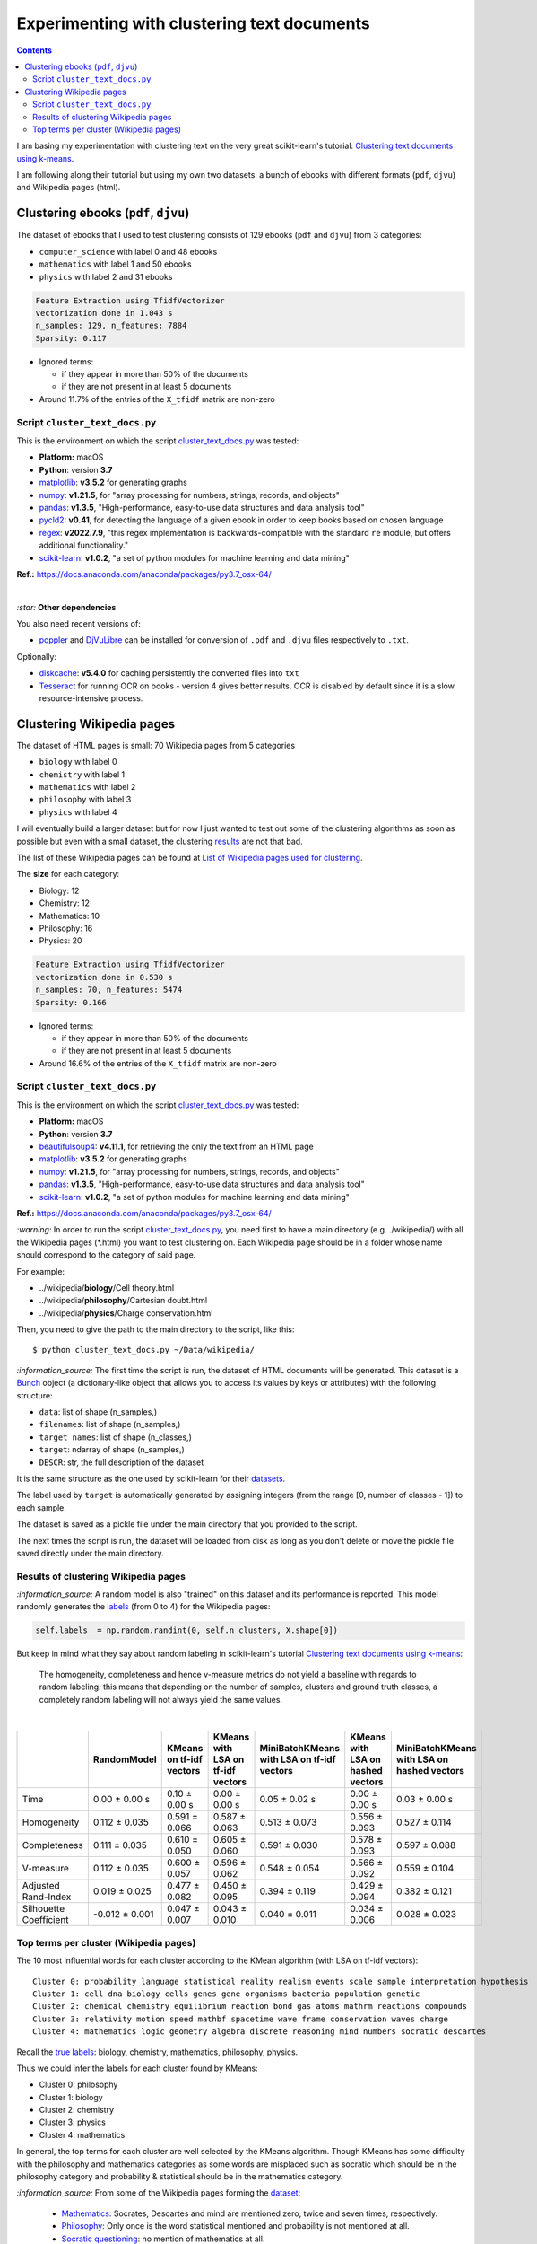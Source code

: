 ============================================
Experimenting with clustering text documents
============================================
.. contents:: **Contents**
   :depth: 4
   :local:
   :backlinks: top
   
I am basing my experimentation with clustering text on the very great scikit-learn's tutorial: `Clustering text documents using k-means <https://scikit-learn.org/stable/auto_examples/text/plot_document_clustering.html>`_.

I am following along their tutorial but using my own two datasets: a bunch of ebooks with different formats (``pdf``, ``djvu``) and 
Wikipedia pages (html).

Clustering ebooks (``pdf``, ``djvu``)
=====================================
The dataset of ebooks that I used to test clustering consists of 129 ebooks (``pdf`` and ``djvu``) from 3 categories:

- ``computer_science`` with label 0 and 48 ebooks
- ``mathematics`` with label 1 and 50 ebooks
- ``physics`` with label 2 and 31 ebooks

.. code-block::

   Feature Extraction using TfidfVectorizer
   vectorization done in 1.043 s
   n_samples: 129, n_features: 7884
   Sparsity: 0.117

- Ignored terms: 

  - if they appear in more than 50% of the documents
  - if they are not present in at least 5 documents
- Around 11.7% of the entries of the ``X_tfidf`` matrix are non-zero

Script ``cluster_text_docs.py``
-------------------------------
This is the environment on which the script `cluster_text_docs.py <./scripts/cluster_text_docs.py>`_ was tested:

* **Platform:** macOS
* **Python**: version **3.7**
* `matplotlib <https://matplotlib.org/>`_: **v3.5.2** for generating graphs
* `numpy <https://numpy.org/>`_: **v1.21.5**, for "array processing for numbers, strings, records, and objects"
* `pandas <https://pandas.pydata.org/>`_: **v1.3.5**, "High-performance, easy-to-use data structures and data analysis tool" 
* `pycld2 <https://github.com/aboSamoor/pycld2>`_: **v0.41**, for detecting the language of a given ebook in order to keep 
  books based on chosen language
* `regex <https://pypi.org/project/regex/>`_: **v2022.7.9**, "this regex implementation is backwards-compatible with 
  the standard ``re`` module, but offers additional functionality."
* `scikit-learn <https://scikit-learn.org/>`_: **v1.0.2**, "a set of python modules for machine learning and data mining"

**Ref.:** https://docs.anaconda.com/anaconda/packages/py3.7_osx-64/

|

`:star:` **Other dependencies**

You also need recent versions of:

-  `poppler <https://poppler.freedesktop.org/>`_ and `DjVuLibre <http://djvu.sourceforge.net/>`_ can be installed 
   for conversion of ``.pdf`` and ``.djvu`` files respectively to ``.txt``.

Optionally:

- `diskcache <http://www.grantjenks.com/docs/diskcache/>`_: **v5.4.0** for caching persistently the converted files into ``txt``
- `Tesseract <https://github.com/tesseract-ocr/tesseract>`_ for running OCR on books - version 4 gives 
  better results. OCR is disabled by default since it is a slow resource-intensive process.

Clustering Wikipedia pages
==========================
The dataset of HTML pages is small: 70 Wikipedia pages from 5 categories

- ``biology`` with label 0
- ``chemistry`` with label 1
- ``mathematics`` with label 2
- ``philosophy`` with label 3
- ``physics`` with label 4

I will eventually build a larger dataset but for now I just wanted to test out some of the clustering algorithms as soon as possible but even with
a small dataset, the clustering `results <#results-of-clustering-wikipedia-pages>`_ are not that bad.

The list of these Wikipedia pages can be found at `List of Wikipedia pages used for clustering <./list_wikipedia_pages.rst>`_.

The **size** for each category:

- Biology: 12
- Chemistry: 12
- Mathematics: 10
- Philosophy: 16
- Physics: 20

.. code-block::

   Feature Extraction using TfidfVectorizer
   vectorization done in 0.530 s
   n_samples: 70, n_features: 5474
   Sparsity: 0.166

- Ignored terms: 

  - if they appear in more than 50% of the documents
  - if they are not present in at least 5 documents
- Around 16.6% of the entries of the ``X_tfidf`` matrix are non-zero

Script ``cluster_text_docs.py``
-------------------------------
This is the environment on which the script `cluster_text_docs.py <./scripts/cluster_text_docs.py>`_ was tested:

* **Platform:** macOS
* **Python**: version **3.7**
* `beautifulsoup4 <https://www.crummy.com/software/BeautifulSoup/>`_: **v4.11.1**, for retrieving the only the text from an HTML page
* `matplotlib <https://matplotlib.org/>`_: **v3.5.2** for generating graphs
* `numpy <https://numpy.org/>`_: **v1.21.5**, for "array processing for numbers, strings, records, and objects"
* `pandas <https://pandas.pydata.org/>`_: **v1.3.5**, "High-performance, easy-to-use data structures and data analysis tool" 
* `scikit-learn <https://scikit-learn.org/>`_: **v1.0.2**, "a set of python modules for machine learning and data mining"

**Ref.:** https://docs.anaconda.com/anaconda/packages/py3.7_osx-64/

`:warning:` In order to run the script `cluster_text_docs.py <./scripts/cluster_text_docs.py>`_, you need first to have a main directory (e.g. ./wikipedia/) with all the Wikipedia pages (\*.html) you want to test clustering on. Each Wikipedia page should be in a folder whose name should correspond to the category of said page.

For example:

- ../wikipedia/**biology**/Cell theory.html
- ../wikipedia/**philosophy**/Cartesian doubt.html
- ../wikipedia/**physics**/Charge conservation.html

Then, you need to give the path to the main directory to the script, like this::

 $ python cluster_text_docs.py ~/Data/wikipedia/

`:information_source:` The first time the script is run, the dataset of HTML documents will be generated. This dataset is a `Bunch <https://scikit-learn.org/stable/modules/generated/sklearn.utils.Bunch.html>`_ object (a dictionary-like object that allows you to access its values by keys or attributes) with the following structure:

- ``data``: list of shape (n_samples,)
- ``filenames``: list of shape (n_samples,)
- ``target_names``:  list of shape (n_classes,)
- ``target``: ndarray of shape (n_samples,)
- ``DESCR``: str, the full description of the dataset

It is the same structure as the one used by scikit-learn for their `datasets <https://scikit-learn.org/stable/modules/generated/sklearn.datasets.fetch_20newsgroups.html>`_.

The label used by ``target`` is automatically generated by assigning integers (from the range [0, number of classes - 1]) to each sample. 

The dataset is saved as a pickle file under the main directory that you provided to the script.

The next times the script is run, the dataset will be loaded from disk as long as you don't delete or move the pickle file saved directly under the main directory.

Results of clustering Wikipedia pages
-------------------------------------
`:information_source:` A random model is also "trained" on this dataset and its performance is reported. This model
randomly generates the `labels <#clustering-wikipedia-pages>`_ (from 0 to 4) for the Wikipedia pages:

.. code-block:: python

   self.labels_ = np.random.randint(0, self.n_clusters, X.shape[0])

But keep in mind what they say about random labeling in scikit-learn's tutorial `Clustering text documents using k-means <https://scikit-learn.org/stable/auto_examples/text/plot_document_clustering.html#clustering-evaluation-summary>`_:

 The homogeneity, completeness and hence v-measure metrics do not yield a baseline with regards to random labeling: 
 this means that depending on the number of samples, clusters and ground truth classes, a completely random labeling will 
 not always yield the same values.

|

+-------------------------+----------------+---------------------------+------------------------------------+---------------------------------------------+------------------------------------+---------------------------------------------+
|                         | RandomModel    | KMeans on tf-idf vectors  | KMeans with LSA on tf-idf vectors  | MiniBatchKMeans with LSA on tf-idf vectors  | KMeans with LSA on hashed vectors  | MiniBatchKMeans with LSA on hashed vectors  |
+=========================+================+===========================+====================================+=============================================+====================================+=============================================+
| Time                    | 0.00 ± 0.00 s  | 0.10 ± 0.00 s             | 0.00 ± 0.00 s                      | 0.05 ± 0.02 s                               | 0.00 ± 0.00 s                      | 0.03 ± 0.00 s                               |
+-------------------------+----------------+---------------------------+------------------------------------+---------------------------------------------+------------------------------------+---------------------------------------------+
| Homogeneity             | 0.112 ± 0.035  | 0.591 ± 0.066             | 0.587 ± 0.063                      | 0.513 ± 0.073                               | 0.556 ± 0.093                      | 0.527 ± 0.114                               |
+-------------------------+----------------+---------------------------+------------------------------------+---------------------------------------------+------------------------------------+---------------------------------------------+
| Completeness            | 0.111 ± 0.035  | 0.610 ± 0.050             | 0.605 ± 0.060                      | 0.591 ± 0.030                               | 0.578 ± 0.093                      | 0.597 ± 0.088                               |
+-------------------------+----------------+---------------------------+------------------------------------+---------------------------------------------+------------------------------------+---------------------------------------------+
| V-measure               | 0.112 ± 0.035  | 0.600 ± 0.057             | 0.596 ± 0.062                      | 0.548 ± 0.054                               | 0.566 ± 0.092                      | 0.559 ± 0.104                               |
+-------------------------+----------------+---------------------------+------------------------------------+---------------------------------------------+------------------------------------+---------------------------------------------+
| Adjusted Rand-Index     | 0.019 ± 0.025  | 0.477 ± 0.082             | 0.450 ± 0.095                      | 0.394 ± 0.119                               | 0.429 ± 0.094                      | 0.382 ± 0.121                               |
+-------------------------+----------------+---------------------------+------------------------------------+---------------------------------------------+------------------------------------+---------------------------------------------+
| Silhouette Coefficient  | -0.012 ± 0.001 | 0.047 ± 0.007             | 0.043 ± 0.010                      | 0.040 ± 0.011                               | 0.034 ± 0.006                      | 0.028 ± 0.023                               |
+-------------------------+----------------+---------------------------+------------------------------------+---------------------------------------------+------------------------------------+---------------------------------------------+

.. raw:: html

   <p align="center"><img src="./images/results_clustering_html_pages_3.png">
   </p>

Top terms per cluster (Wikipedia pages)
---------------------------------------
The 10 most influential words for each cluster according to the KMean algorithm (with LSA on tf-idf vectors)::

   Cluster 0: probability language statistical reality realism events scale sample interpretation hypothesis 
   Cluster 1: cell dna biology cells genes gene organisms bacteria population genetic 
   Cluster 2: chemical chemistry equilibrium reaction bond gas atoms mathrm reactions compounds 
   Cluster 3: relativity motion speed mathbf spacetime wave frame conservation waves charge 
   Cluster 4: mathematics logic geometry algebra discrete reasoning mind numbers socratic descartes 

Recall the `true labels <#clustering-wikipedia-pages>`_: biology, chemistry, mathematics, philosophy, physics.

Thus we could infer the labels for each cluster found by KMeans:

- Cluster 0: philosophy
- Cluster 1: biology
- Cluster 2: chemistry
- Cluster 3: physics
- Cluster 4: mathematics

In general, the top terms for each cluster are well selected by the KMeans algorithm. Though KMeans has some difficulty with the 
philosophy and mathematics categories as some words are misplaced such as socratic which
should be in the philosophy category and probability & statistical should be in the mathematics category.

`:information_source:` From some of the Wikipedia pages forming the `dataset <./list_wikipedia_pages.rst>`_:

 - `Mathematics <https://en.wikipedia.org/wiki/Mathematics>`_: Socrates, Descartes and mind are mentioned zero, 
   twice and seven times, respectively.
 - `Philosophy <https://en.wikipedia.org/wiki/Philosophy>`_: Only once is the word statistical mentioned and
   probability is not mentioned at all.
 - `Socratic questioning <https://en.wikipedia.org/wiki/Socratic_questioning>`_: no mention of mathematics at all.

The top words for the other clusters 1 to 3 (in particular cluster 1 with the biology-related words) are well choosen by KMeans.

